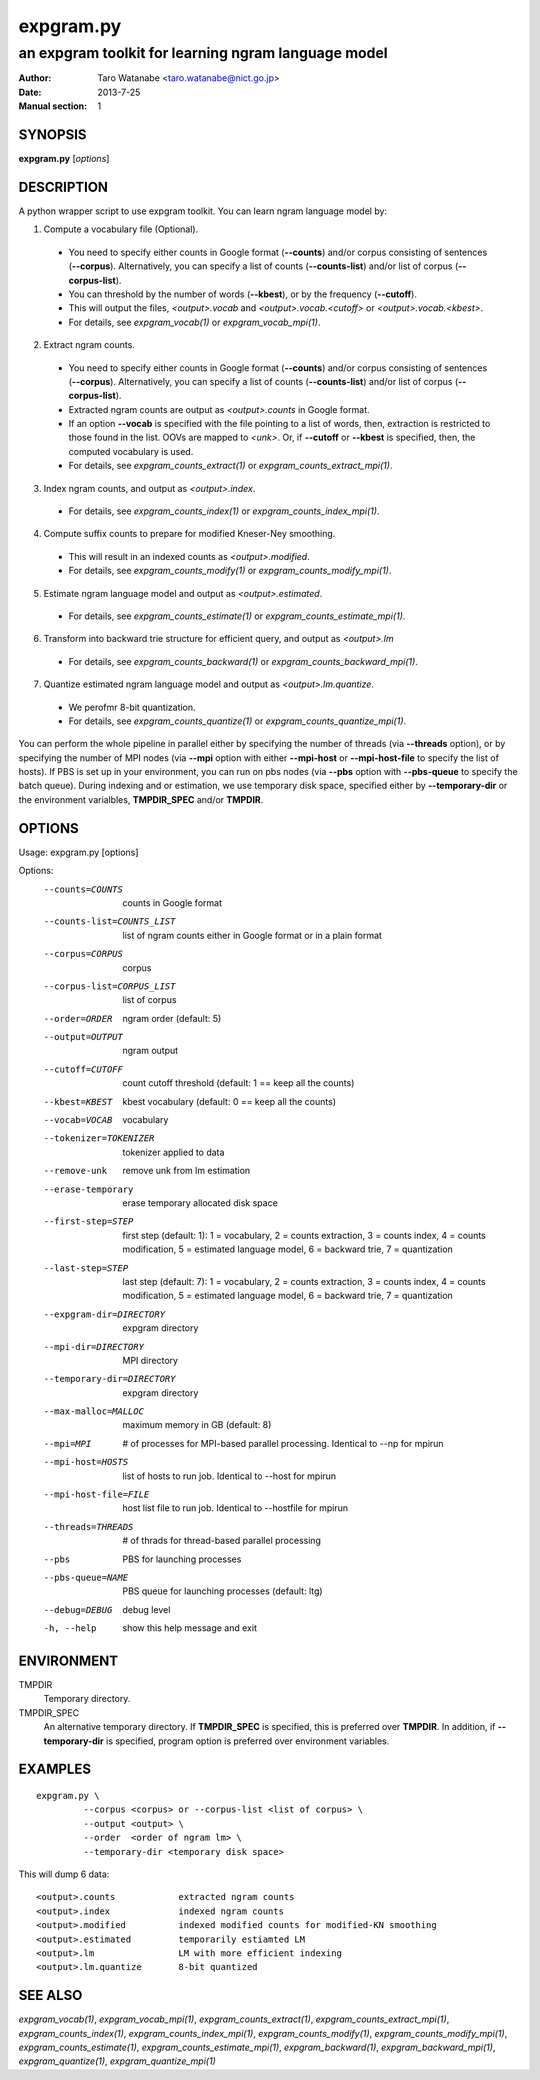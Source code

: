 ==========
expgram.py
==========

----------------------------------------------------
an expgram toolkit for learning ngram language model
----------------------------------------------------

:Author: Taro Watanabe <taro.watanabe@nict.go.jp>
:Date:   2013-7-25
:Manual section: 1

SYNOPSIS
--------

**expgram.py** [*options*]

DESCRIPTION
-----------

A python wrapper script to use expgram toolkit. 
You can learn ngram language model by:

1. Compute a vocabulary file (Optional).

  - You need to specify either counts in Google format (**--counts**)
    and/or corpus consisting of sentences (**--corpus**). 
    Alternatively, you can specify a list of counts
    (**--counts-list**) and/or list of
    corpus (**--corpus-list**).
  - You can threshold by the number of words (**--kbest**), or by the
    frequency (**--cutoff**).
  - This will output the files, *<output>.vocab* and
    *<output>.vocab.<cutoff>* or *<output>.vocab.<kbest>*.
  - For details, see `expgram_vocab(1)` or `expgram_vocab_mpi(1)`.

2. Extract ngram counts.

  - You need to specify either counts in Google format (**--counts**)
    and/or corpus consisting of sentences (**--corpus**). 
    Alternatively, you can specify a list of counts
    (**--counts-list**) and/or list of
    corpus (**--corpus-list**).
  - Extracted ngram counts are output as *<output>.counts* in Google
    format.
  - If an option **--vocab** is specified with the file pointing to
    a list of words, then, extraction is restricted to those found in
    the list. OOVs are mapped to *<unk>*.
    Or, if **--cutoff** or **--kbest** is specified, then, the
    computed vocabulary is used.
  - For details, see `expgram_counts_extract(1)` or `expgram_counts_extract_mpi(1)`.

3. Index ngram counts, and output as *<output>.index*.

  - For details, see `expgram_counts_index(1)` or `expgram_counts_index_mpi(1)`.

4. Compute suffix counts to prepare for modified Kneser-Ney smoothing.

  - This will result in an indexed counts as *<output>.modified*.
  - For details, see `expgram_counts_modify(1)` or `expgram_counts_modify_mpi(1)`.

5. Estimate ngram language model and output as *<output>.estimated*.

  - For details, see `expgram_counts_estimate(1)` or `expgram_counts_estimate_mpi(1)`.

6. Transform into backward trie structure for efficient query, and
   output as *<output>.lm*

  - For details, see `expgram_counts_backward(1)` or `expgram_counts_backward_mpi(1)`.

7. Quantize estimated ngram language model and output as *<output>.lm.quantize*.

  -  We perofmr 8-bit quantization.
  - For details, see `expgram_counts_quantize(1)` or `expgram_counts_quantize_mpi(1)`.

You can perform the whole pipeline in parallel either by specifying
the number of threads (via **--threads** option), or by specifying the
number of MPI nodes (via **--mpi** option with either **--mpi-host**
or **--mpi-host-file** to specify the list of hosts).
If PBS is set up in your environment, you can run on pbs nodes (via
**--pbs** option with **--pbs-queue** to specify the batch queue).
During indexing and or estimation, we use temporary disk space,
specified either by **--temporary-dir** or the environment varialbles,
**TMPDIR_SPEC** and/or **TMPDIR**.

OPTIONS
-------

Usage: expgram.py [options]

Options:
  --counts=COUNTS       counts in Google format
  --counts-list=COUNTS_LIST
                        list of ngram counts either in Google format or in a
                        plain format
  --corpus=CORPUS       corpus
  --corpus-list=CORPUS_LIST
                        list of corpus
  --order=ORDER         ngram order (default: 5)
  --output=OUTPUT       ngram output
  --cutoff=CUTOFF       count cutoff threshold (default: 1 == keep all the
                        counts)
  --kbest=KBEST         kbest vocabulary (default: 0 == keep all the counts)
  --vocab=VOCAB         vocabulary
  --tokenizer=TOKENIZER
                        tokenizer applied to data
  --remove-unk          remove unk from lm estimation
  --erase-temporary     erase temporary allocated disk space
  --first-step=STEP     first step (default: 1): 1 = vocabulary, 2 = counts
                        extraction, 3 = counts index, 4 = counts modification,
                        5 = estimated language model, 6 = backward trie, 7 =
                        quantization
  --last-step=STEP      last step (default: 7): 1 = vocabulary, 2 = counts
                        extraction, 3 = counts index, 4 = counts modification,
                        5 = estimated language model, 6 = backward trie, 7 =
                        quantization
  --expgram-dir=DIRECTORY
                        expgram directory
  --mpi-dir=DIRECTORY   MPI directory
  --temporary-dir=DIRECTORY
                        expgram directory
  --max-malloc=MALLOC   maximum memory in GB (default: 8)
  --mpi=MPI             # of processes for MPI-based parallel processing.
                        Identical to --np for mpirun
  --mpi-host=HOSTS      list of hosts to run job. Identical to --host for
                        mpirun
  --mpi-host-file=FILE  host list file to run job. Identical to --hostfile for
                        mpirun
  --threads=THREADS     # of thrads for thread-based parallel processing
  --pbs                 PBS for launching processes
  --pbs-queue=NAME      PBS queue for launching processes (default: ltg)
  --debug=DEBUG         debug level
  -h, --help            show this help message and exit


ENVIRONMENT
-----------

TMPDIR
  Temporary directory.

TMPDIR_SPEC
  An alternative temporary directory. If **TMPDIR_SPEC** is specified,
  this is preferred over **TMPDIR**. In addition, if
  **--temporary-dir** is specified, program option is preferred over
  environment variables.

EXAMPLES
--------
::

  expgram.py \
       	   --corpus <corpus> or --corpus-list <list of corpus> \
	   --output <output> \
	   --order  <order of ngram lm> \
	   --temporary-dir <temporary disk space>

This will dump 6 data:

::

     <output>.counts		extracted ngram counts
     <output>.index		indexed ngram counts
     <output>.modified		indexed modified counts for modified-KN smoothing
     <output>.estimated		temporarily estiamted LM
     <output>.lm		LM with more efficient indexing
     <output>.lm.quantize	8-bit quantized 

SEE ALSO
--------

`expgram_vocab(1)`, `expgram_vocab_mpi(1)`,
`expgram_counts_extract(1)`, `expgram_counts_extract_mpi(1)`,
`expgram_counts_index(1)`, `expgram_counts_index_mpi(1)`,
`expgram_counts_modify(1)`, `expgram_counts_modify_mpi(1)`,
`expgram_counts_estimate(1)`, `expgram_counts_estimate_mpi(1)`,
`expgram_backward(1)`, `expgram_backward_mpi(1)`,
`expgram_quantize(1)`, `expgram_quantize_mpi(1)`

